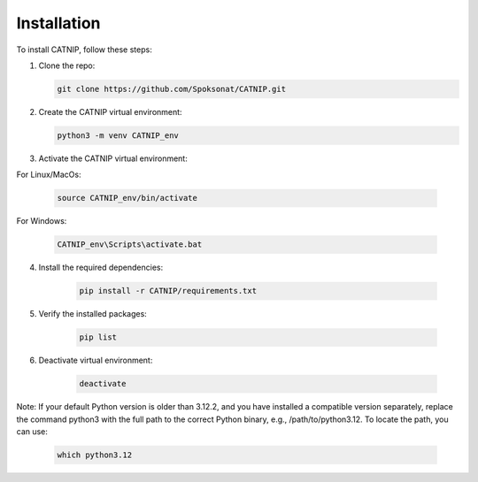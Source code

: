 Installation
============

To install CATNIP, follow these steps:

1. Clone the repo:
   
   .. code-block:: bash

      git clone https://github.com/Spoksonat/CATNIP.git

2. Create the CATNIP virtual environment:

   .. code-block:: bash

      python3 -m venv CATNIP_env

3. Activate the CATNIP virtual environment:

For Linux/MacOs:

   .. code-block:: bash

      source CATNIP_env/bin/activate

For Windows:

    .. code-block:: bash

      CATNIP_env\Scripts\activate.bat

4. Install the required dependencies:

    .. code-block:: bash

      pip install -r CATNIP/requirements.txt

5. Verify the installed packages:

    .. code-block:: bash

      pip list

6. Deactivate virtual environment:

    .. code-block:: bash

      deactivate

Note: If your default Python version is older than 3.12.2, and you have installed a compatible version separately, replace the command python3 with the full path to the correct Python binary, e.g., /path/to/python3.12. To locate the path, you can use:

    .. code-block:: bash

      which python3.12



   

